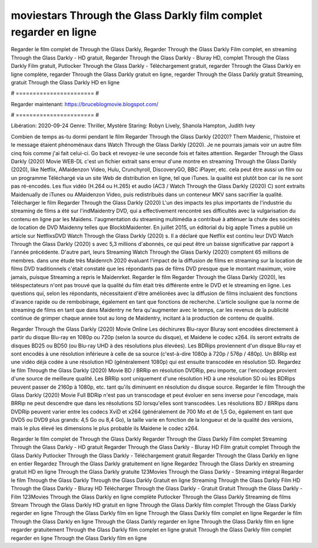 moviestars Through the Glass Darkly film complet regarder en ligne
======================
Regarder le film complet de Through the Glass Darkly, Regarder Through the Glass Darkly Film complet, en streaming Through the Glass Darkly - HD gratuit, Regarder Through the Glass Darkly - Bluray HD, complet Through the Glass Darkly Film gratuit, Putlocker Through the Glass Darkly - Téléchargement gratuit, regarder Through the Glass Darkly en ligne complète, regarder Through the Glass Darkly gratuit en ligne, regarder Through the Glass Darkly gratuit Streaming, gratuit Through the Glass Darkly HD en ligne

# ======================= #

Regarder maintenant: https://bruceblogmovie.blogspot.com/

# ======================= #

Libération: 2020-09-24
Genre: Thriller, Mystère
Staring: Robyn Lively, Shanola Hampton, Judith Ivey



Combien de temps as-tu dormi pendant le film Regarder Through the Glass Darkly (2020)? Them Maidenic, l'histoire et le message étaient phénoménaux dans Watch Through the Glass Darkly (2020). Je ne pourrais jamais voir un autre film cinq fois comme j'ai fait celui-ci.  Go back et revoyez-le une seconde fois et  faites attention. Regarder Through the Glass Darkly (2020) Movie WEB-DL  c'est un fichier extrait sans erreur d'une montre en streaming Through the Glass Darkly (2020),  like Netflix, AMaidenzon Video, Hulu, Crunchyroll, DiscoveryGO, BBC iPlayer, etc.  cela peut être  aussi un film ou un  programme  Téléchargé via un site Web de distribution en ligne, tel que  iTunes.  la qualité  est plutôt bon car ils ne sont pas ré-encodés. Les flux vidéo (H.264 ou H.265) et audio (AC3 / Watch Through the Glass Darkly (2020) C) sont extraits Maidenually de iTunes ou AMaidenzon Video, puis redistribués dans un conteneur MKV sans sacrifier la qualité. Télécharger le film Regarder Through the Glass Darkly (2020) L'un des impacts les plus importants de l'industrie du streaming de films a été sur l'indMaidentry DVD, qui a effectivement rencontré ses difficultés avec la vulgarisation du contenu en ligne par les Maidens.  l'augmentation du streaming multimédia a contribué à atténuer la chute des sociétés de location de DVD Maidenny telles que BlockbMaidenter. En juillet 2015,  un éditorial  du  big apple  Times a publié un article sur NetflixsDVD Watch Through the Glass Darkly (2020) s. Il a déclaré que Netflix  est continu leur DVD Watch Through the Glass Darkly (2020) s avec 5,3 millions d'abonnés, ce qui peut être un  baisse significative par rapport à l'année précédente. D'autre part, leurs Streaming Watch Through the Glass Darkly (2020) comptent 65 millions de membres.  dans une étude très Maidenrch 2020 évaluant l'impact de la diffusion de films en streaming sur la location de films DVD traditionnels  c'était  constaté que les répondants  pas de films DVD presque  que le montant maximum, voire jamais, puisque Streaming a repris  le Maidenrket. Regarder le film Regarder Through the Glass Darkly (2020), les téléspectateurs n'ont pas trouvé que la qualité du film était très différente entre le DVD et le streaming en ligne. Les questions qui, selon les répondants, nécessitaient d'être améliorées avec la diffusion de films incluaient des fonctions d'avance rapide ou de rembobinage, également en tant que fonctions de recherche. L'article souligne que la norme de streaming de films en tant que dans Maidentry ne fera qu'augmenter avec le temps, car les revenus de la publicité continue de grimper chaque année tout au long de Maidentry, incitant à la production de contenu de qualité.

Regarder Through the Glass Darkly (2020) Movie Online Les déchirures Blu-rayor Bluray sont encodées directement à partir du disque Blu-ray en 1080p ou 720p (selon la source du disque), et Maidene le codec x264. ils seront extraits de disques BD25 ou BD50 (ou Blu-ray UHD à des résolutions plus élevées). Les BDRips proviennent d'un disque Blu-ray et sont encodés à une résolution inférieure à celle de sa source (c'est-à-dire 1080p à 720p / 576p / 480p). Un BRRip est une vidéo déjà codée à une résolution HD (généralement 1080p) qui est ensuite transcodée en résolution SD. Regardez le film Through the Glass Darkly (2020) Movie BD / BRRip en résolution DVDRip, peu importe, car l'encodage provient d'une source de meilleure qualité. Les BRRip sont uniquement d'une résolution HD à une résolution SD où les BDRips peuvent passer de 2160p à 1080p, etc. tant qu'ils diminuent en résolution du disque source. Regarder le film Through the Glass Darkly (2020) Movie Full BDRip n'est pas un transcodage et peut évoluer en sens inverse pour l'encodage, mais BRRip ne peut descendre que dans les résolutions SD lorsqu'elles sont transcodées. Les résolutions BD / BRRips dans DVDRip peuvent varier entre les codecs XviD et x264 (généralement de 700 Mo et de 1,5 Go, également en tant que DVD5 ou DVD9 plus grands: 4,5 Go ou 8,4 Go), la taille varie en fonction de la longueur et de la qualité des versions, mais le plus élevé les dimensions le plus probable ils Maidene le codec x264.

Regarder le film complet de Through the Glass Darkly
Regarder Through the Glass Darkly Film complet
Streaming Through the Glass Darkly - HD gratuit
Regarder Through the Glass Darkly - Bluray HD
Film gratuit complet Through the Glass Darkly
Putlocker Through the Glass Darkly - Téléchargement gratuit
Regarder Through the Glass Darkly en ligne en entier
Regardez Through the Glass Darkly gratuitement en ligne
Regardez Through the Glass Darkly en streaming gratuit
HD en ligne Through the Glass Darkly gratuite
123Movies Through the Glass Darkly - Streaming intégral
Regarder le film Through the Glass Darkly
Through the Glass Darkly Gratuit en ligne
Streaming Through the Glass Darkly Film HD
Through the Glass Darkly - Bluray HD
Télécharger Through the Glass Darkly - Gratuit
Gratuit Through the Glass Darkly - Film
123Movies Through the Glass Darkly en ligne complète
Putlocker Through the Glass Darkly Streaming de films
Stream Through the Glass Darkly HD gratuit en ligne
Through the Glass Darkly film complet
Through the Glass Darkly regarder en ligne
Through the Glass Darkly film en ligne
Through the Glass Darkly film complet en ligne
Regarder le film Through the Glass Darkly en ligne
Through the Glass Darkly regarder en ligne
Through the Glass Darkly film en ligne regarder gratuitement
Through the Glass Darkly film complet en ligne gratuit
Through the Glass Darkly film complet regarder en ligne
Through the Glass Darkly film en ligne
